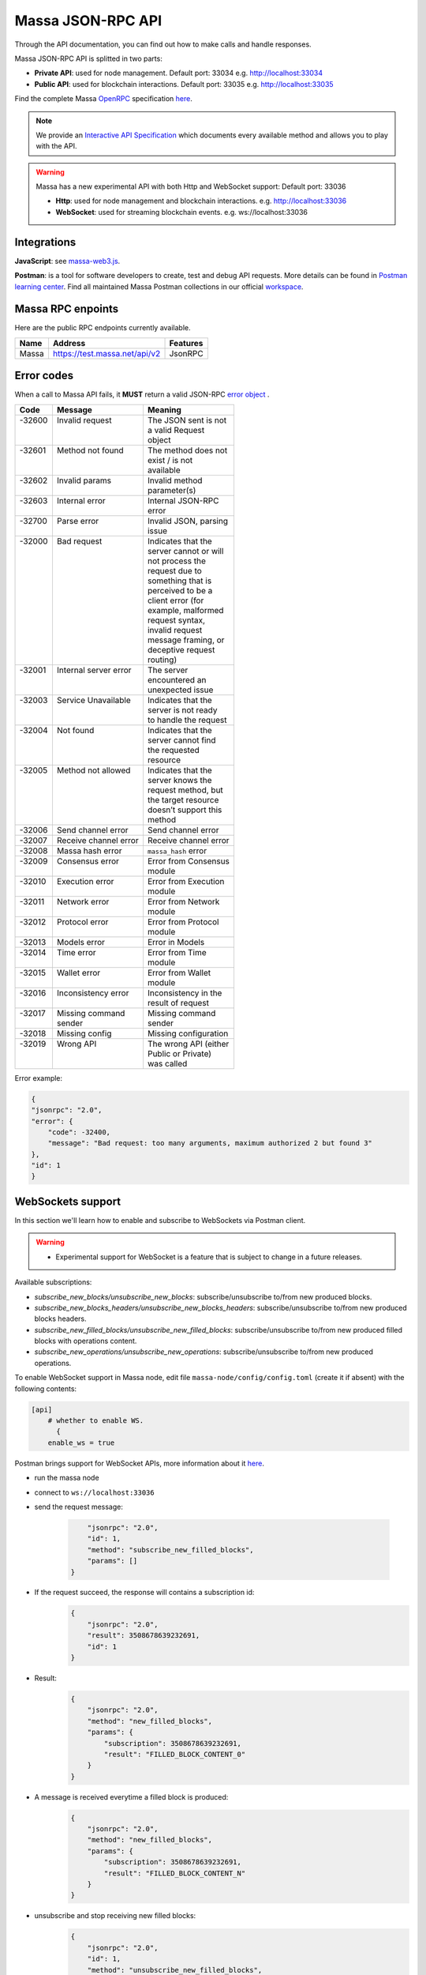 .. index:: api, JSON-RPC, WebSocket

.. _technical-api:

Massa JSON-RPC API
==================

Through the API documentation, you can find out how to make calls and handle responses.

Massa JSON-RPC API is splitted in two parts:

- **Private API**: used for node management. Default port: 33034 e.g. http://localhost:33034
- **Public API**: used for blockchain interactions. Default port: 33035 e.g. http://localhost:33035

Find the complete Massa `OpenRPC <https://spec.open-rpc.org/>`_ specification `here
<https://raw.githubusercontent.com/massalabs/massa/main/massa-node/base_config/openrpc.json>`_.

.. note::

   We provide an `Interactive API Specification
   <https://playground.open-rpc.org/?schemaUrl=https://test.massa.net/api/v2&uiSchema
   \[appBar\]\[ui:input\]=false&uiSchema\[appBar\]\[ui:inputPlaceholder\]=Enter+Massa+JSON-RPC+server+URL&uiSchema
   \[appBar\]\[ui:logoUrl\]=https://massa.net/favicons/favicon.ico&uiSchema\[appBar\]\[ui:splitView\]=false&uiSchema
   \[appBar\]\[ui:darkMode\]=false&uiSchema\[appBar\]\[ui:title\]=Massa&uiSchema\[appBar\]
   \[ui:examplesDropdown\]=false&uiSchema\[methods\]\[ui:defaultExpanded\]=false&uiSchema\[methods\]
   \[ui:methodPlugins\]=true&uiSchema\[params\]\[ui:defaultExpanded\]=false>`_
   which documents every available method and allows you to play with the API.

.. warning::

    Massa has a new experimental API with both Http and WebSocket support: Default port: 33036

    - **Http**: used for node management and blockchain interactions. e.g. http://localhost:33036
    - **WebSocket**: used for streaming blockchain events. e.g. ws://localhost:33036

Integrations
------------

**JavaScript**: see `massa-web3.js <https://github.com/massalabs/massa-web3>`_.

**Postman**: is a tool for software developers to create, test and debug API requests. More details can be found in
`Postman learning center <https://learning.postman.com/docs/getting-started/introduction/>`_.
Find all maintained Massa Postman collections in our official `workspace <https://www.postman.com/massalabs>`_.


Massa RPC enpoints
------------------

Here are the public RPC endpoints currently available.

+----------+--------------------------------------+-------------------------+
| **Name** | **Address**                          | **Features**            |
+==========+======================================+=========================+
|| Massa   || https://test.massa.net/api/v2       || JsonRPC                |
+----------+--------------------------------------+-------------------------+


Error codes
-----------

When a call to Massa API fails, it **MUST** return a valid JSON-RPC `error object
<https://www.jsonrpc.org/specification#error_object>`_ .

+----------+------------------------+------------------------+
| **Code** | **Message**            | **Meaning**            |
+==========+========================+========================+
|| -32600  || Invalid request       || The JSON sent is not  |
||         ||                       || a valid Request       |
||         ||                       || object                |
+----------+------------------------+------------------------+
|| -32601  || Method not found      || The method does not   |
||         ||                       || exist / is not        |
||         ||                       || available             |
+----------+------------------------+------------------------+
|| -32602  || Invalid params        || Invalid method        |
||         ||                       || parameter(s)          |
+----------+------------------------+------------------------+
|| -32603  || Internal error        || Internal JSON-RPC     |
||         ||                       || error                 |
+----------+------------------------+------------------------+
|| -32700  || Parse error           || Invalid JSON, parsing |
||         ||                       || issue                 |
+----------+------------------------+------------------------+
|| -32000  || Bad request           || Indicates that the    |
||         ||                       || server cannot or will |
||         ||                       || not process the       |
||         ||                       || request due to        |
||         ||                       || something that is     |
||         ||                       || perceived to be a     |
||         ||                       || client error (for     |
||         ||                       || example, malformed    |
||         ||                       || request syntax,       |
||         ||                       || invalid request       |
||         ||                       || message framing, or   |
||         ||                       || deceptive request     |
||         ||                       || routing)              |
+----------+------------------------+------------------------+
|| -32001  || Internal server error || The server            |
||         ||                       || encountered an        |
||         ||                       || unexpected issue      |
+----------+------------------------+------------------------+
|| -32003  || Service Unavailable   || Indicates that the    |
||         ||                       || server is not ready   |
||         ||                       || to handle the request |
+----------+------------------------+------------------------+
|| -32004  || Not found             || Indicates that the    |
||         ||                       || server cannot find    |
||         ||                       || the requested         |
||         ||                       || resource              |
+----------+------------------------+------------------------+
|| -32005  || Method not allowed    || Indicates that the    |
||         ||                       || server knows the      |
||         ||                       || request method, but   |
||         ||                       || the target resource   |
||         ||                       || doesn’t support this  |
||         ||                       || method                |
+----------+------------------------+------------------------+
| -32006   | Send channel error     | Send channel error     |
+----------+------------------------+------------------------+
| -32007   | Receive channel error  | Receive channel error  |
+----------+------------------------+------------------------+
| -32008   | Massa hash error       | ``massa_hash`` error   |
+----------+------------------------+------------------------+
|| -32009  || Consensus error       || Error from Consensus  |
||         ||                       || module                |
+----------+------------------------+------------------------+
|| -32010  || Execution error       || Error from Execution  |
||         ||                       || module                |
+----------+------------------------+------------------------+
|| -32011  || Network error         || Error from Network    |
||         ||                       || module                |
+----------+------------------------+------------------------+
|| -32012  || Protocol error        || Error from Protocol   |
||         ||                       || module                |
+----------+------------------------+------------------------+
| -32013   | Models error           | Error in Models        |
+----------+------------------------+------------------------+
|| -32014  || Time error            || Error from Time       |
||         ||                       || module                |
+----------+------------------------+------------------------+
|| -32015  || Wallet error          || Error from Wallet     |
||         ||                       || module                |
+----------+------------------------+------------------------+
|| -32016  || Inconsistency error   || Inconsistency in the  |
||         ||                       || result of request     |
+----------+------------------------+------------------------+
|| -32017  || Missing command       || Missing command       |
||         || sender                || sender                |
+----------+------------------------+------------------------+
| -32018   | Missing config         | Missing configuration  |
+----------+------------------------+------------------------+
|| -32019  || Wrong API             || The wrong API (either |
||         ||                       || Public or Private)    |
||         ||                       || was called            |
+----------+------------------------+------------------------+

Error example:

.. code-block:: javascript

    {
    "jsonrpc": "2.0",
    "error": {
        "code": -32400,
        "message": "Bad request: too many arguments, maximum authorized 2 but found 3"
    },
    "id": 1
    }

WebSockets support
------------------

In this section we'll learn how to enable and subscribe to WebSockets via Postman client.

.. warning::

    - Experimental support for WebSocket is a feature that is subject to change in a future releases.

Available subscriptions:

- `subscribe_new_blocks/unsubscribe_new_blocks`: subscribe/unsubscribe to/from new produced blocks.
- `subscribe_new_blocks_headers/unsubscribe_new_blocks_headers`: subscribe/unsubscribe to/from new produced blocks
  headers.
- `subscribe_new_filled_blocks/unsubscribe_new_filled_blocks`: subscribe/unsubscribe to/from new produced filled blocks
  with operations content.
- `subscribe_new_operations/unsubscribe_new_operations`: subscribe/unsubscribe to/from new produced operations.

To enable WebSocket support in Massa node, edit file ``massa-node/config/config.toml`` (create it if absent) with the
following contents:

.. code-block:: toml

    [api]
        # whether to enable WS.
          {
        enable_ws = true

Postman brings support for WebSocket APIs, more information about it `here
<https://blog.postman.com/postman-supports-websocket-apis/>`__.

.. image:: postman_websocket.png

- run the massa node
- connect to ``ws://localhost:33036``
- send the request message:

      .. code-block:: json

              "jsonrpc": "2.0",
              "id": 1,
              "method": "subscribe_new_filled_blocks",
              "params": []
          }

- If the request succeed, the response will contains a subscription id:
      .. code-block:: json

          {
              "jsonrpc": "2.0",
              "result": 3508678639232691,
              "id": 1
          }
- Result:
      .. code-block:: json

          {
              "jsonrpc": "2.0",
              "method": "new_filled_blocks",
              "params": {
                  "subscription": 3508678639232691,
                  "result": "FILLED_BLOCK_CONTENT_0"
              }
          }
- A message is received everytime a filled block is produced:
      .. code-block:: json

          {
              "jsonrpc": "2.0",
              "method": "new_filled_blocks",
              "params": {
                  "subscription": 3508678639232691,
                  "result": "FILLED_BLOCK_CONTENT_N"
              }
          }
- unsubscribe and stop receiving new filled blocks:
      .. code-block:: json

          {
              "jsonrpc": "2.0",
              "id": 1,
              "method": "unsubscribe_new_filled_blocks",
              "params": [3508678639232691]
          }
- Result:
      .. code-block:: json

          {
              "jsonrpc": "2.0",
              "result": true,
              "id": 1
          }

.. note::

    Multiple subscriptions are supported

Explore Massa Blockchain
------------------------

In this section we'll learn how to interact with Massa blockchain via `curl` commands which will create JSON-RPC
`request <https://www.jsonrpc.org/specification#request_object>`_ calls.

.. warning::

    - We'll use only public API methods in testnet node.

**Public** API

a.k.a. **user mode** methods (running on https://test.massa.net/api/v2)

`get_status`
------------

Summary of the current state: time, last final blocks (hash, thread, slot, timestamp), clique count, connected nodes
count.

- Query:

.. code-block:: shell

    curl --location --request POST 'https://test.massa.net/api/v2' \
    --header 'Content-Type: application/json' \
    --data-raw '{
        "jsonrpc": "2.0",
        "id": 1,
        "method": "get_status",
        "params": []
    }'

- Result:

.. code-block:: javascript

    {
    "jsonrpc": "2.0",
    "result": {
        "node_id": "N1VRyXjUaHeJd4Rmr3waVmpZDFzzH5ARRi3f5ye5BYgxBmxHC7X",
        "node_ip": "141.94.218.103",
        "version": "TEST.20.0",
        "current_time": 1678095036319,
        "current_cycle": 201,
        "current_cycle_time": 1678094448000,
        "next_cycle_time": 1678096496000,
        "connected_nodes": {
            "N13Ykon8Zo73PTKMruLViMMtE2rEG646JQ4sCcee2DnopmVM3P5": [
                "51.75.60.228",
                false
            ],
            ...
            "N12v69D3R9DRQefDVMRuJv4nzkLTtvcoa42pWixZq3zJQPeSBGSh": [
                "46.4.76.149",
                true
            ]
        },
        "last_slot": {
            "period": 25764,
            "thread": 24
        },
        "next_slot": {
            "period": 25764,
            "thread": 25
        },
        "consensus_stats": {
            "start_timespan": 1678094976319,
            "end_timespan": 1678095036319,
            "final_block_count": 120,
            "stale_block_count": 0,
            "clique_count": 1
        },
        "pool_stats": [
            482673,
            1322
        ],
        "network_stats": {
            "in_connection_count": 18,
            "out_connection_count": 13,
            "known_peer_count": 10033,
            "banned_peer_count": 0,
            "active_node_count": 31
        },
        "execution_stats": {
            "time_window_start": 1678094976319,
            "time_window_end": 1678095036319,
            "final_block_count": 120,
            "final_executed_operations_count": 183229,
            "active_cursor": {
                "period": 25764,
                "thread": 20
            }
        },
        "config": {
            "genesis_timestamp": 1677682800000,
            "end_timestamp": 1680292800000,
            "thread_count": 32,
            "t0": 16000,
            "delta_f0": 1088,
            "operation_validity_periods": 10,
            "periods_per_cycle": 128,
            "block_reward": "0.30",
            "roll_price": "100",
            "max_block_size": 1000000
        }
    },
    "id": 1
    }

`get_cliques`
-------------

Get information about the block `cliques
<https://docs.massa.net/en/latest/general-doc/architecture/archi-global.html#block-cliques>`_ of the graph.

- Query:

.. code-block:: shell

    curl --location --request POST 'https://test.massa.net/api/v2' \
    --header 'Content-Type: application/json' \
    --data-raw '{
        "jsonrpc": "2.0",
        "id": 1,
        "method": "get_cliques",
        "params": []
    }'

- Result:

.. code-block:: javascript

    {
    "jsonrpc": "2.0",
    "result": [
        {
            "block_ids": [
                "B12RHJKyPx8DdGHMevdP8Uyxidcg3nThb9XEnHXEJR7cbBi6JrR9",
                ...
                "B12c7xPkmdy3qbAF1rWn7XeTBdum6VHbYJiW5MUuyBGnshrf5NW8"
            ],
            "fitness": 1117,
            "is_blockclique": true
        }
    ],
    "id": 1
    }

`get_stakers`
-------------

Get information about active `stakers <https://docs.massa.net/en/latest/testnet/staking.html>`_ and their roll counts
for the current cycle.

- Query:

.. code-block:: shell

    curl --location --request POST 'https://test.massa.net/api/v2' \
    --header 'Content-Type: application/json' \
    --data-raw '{
        "jsonrpc": "2.0",
        "id": 1,
        "method": "get_stakers",
        "params": [ {"offset": 0, "limit": 2 }]
    }'

- Result:

.. code-block:: javascript

    {
    "jsonrpc": "2.0",
    "result": [
        [
            "AU12gAkmGeozFceJD4tQmbVvihYdX2KyWZcYLL8xdYZeP4EuWYdex",
            145
        ],
        [
            "AU18A67vpbjHPq7KgFnMbezoJuGcjVLZsF4ybx4rEbnA3wZ1Gy7c",
            124
        ]
    ],

`get_addresses`
---------------

Get information about `address <https://docs.massa.net/en/latest/general-doc/architecture/archi-intro.html#address>`_
(es) (balances, block creation, ...).

- Query:

.. code-block:: shell

    curl --location --request POST 'https://test.massa.net/api/v2' \
    --header 'Content-Type: application/json' \
    --data-raw '{
        "jsonrpc": "2.0",
        "id": 1,
        "method": "get_addresses",
        "params": [["AU12gAkmGeozFceJD4tQmbVvihYdX2KyWZcYLL8xdYZeP4EuWYdex"]]
    }'

- Result:

.. code-block:: javascript

     {
    "jsonrpc": "2.0",
    "result": [
        {
            "address": "AU12gAkmGeozFceJD4tQmbVvihYdX2KyWZcYLL8xdYZeP4EuWYdex",
            "thread": 27,
            "final_balance": "153.519945908",
            "final_roll_count": 145,
            "final_datastore_keys": [],
            "candidate_balance": "153.755240036",
            "candidate_roll_count": 145,
            "candidate_datastore_keys": [],
            "deferred_credits": [],
            "next_block_draws": [
                {
                    "period": 25784,
                    "thread": 5
                },
                ...
                {
                    "slot": {
                        "period": 25791,
                        "thread": 29
                    },
                    "index": 1
                }
            ],
            "created_blocks": [
                "B12Y4eqmeJ5uWakcgZXRqDxRzFstKt8KJd2MgMSysqcMX4eWoaw4",
                "B12CANhVvuBpXtjyVS5kkZBGmw5wanvEuuF34ct3GABHLLAMroxT",
                "B122nYsgcJ72Cor9RcZB6ZGduc4pFm97srfGEPiijeZq9k1VatBS",
                "B12TC646QjDoQWAPuAYhsy9i8f3qdzajFas25eJsRXaj1mbBhGRk",
                "B12aFhukUBCz8TXJK5SakyT6MW18GTFNiRoeUKqzXT6e2ePbutor"
            ],
            "created_operations": [],
            "created_endorsements": [
                "E12uK8JkAkMpC5gDXaa26Vxvu8nRL5ZvD61WFjToeyTDVexnzYcH",
                ...
                "E12XbfbSzPvVRyW1mGhxBpkrDBzVdGdZvRkaYpDbrUP96fCZteSy"
            ],
            "cycle_infos": [
                {
                    "cycle": 197,
                    "is_final": true,
                    "ok_count": 48,
                    "nok_count": 0,
                    "active_rolls": null
                },
                ...
                {
                    "cycle": 201,
                    "is_final": false,
                    "ok_count": 11,
                    "nok_count": 0,
                    "active_rolls": 145
                }
            ]
        }
    ],
    "id": 1
    }

`get_graph_interval`
--------------------

Get information about block `graph <https://docs.massa.net/en/latest/technical-doc/glossary.html#graph-stuff>`_ within
the specified time interval.

- Query:

.. code-block:: shell

    curl --location --request POST 'https://test.massa.net/api/v2' \
    --header 'Content-Type: application/json' \
    --data-raw '{
        "jsonrpc": "2.0",
        "id": 1,
        "method": "get_graph_interval",
        "params": [{"start": 1678095527706, "end": 1678095529706}]
    }'

- Result:

.. code-block:: javascript

    {
    "jsonrpc": "2.0",
    "result": [
        {
            "id": "B1pd4hCpPnHM8QMvKp9uGM5sdUZoq6s9wERwk7z9ANoo8FSTJ7j",
            "is_final": false,
            "is_stale": false,
            "is_in_blockclique": true,
            "slot": {
                "period": 25795,
                "thread": 17
            },
            "creator": "AU12tr8pSnamJRQEdm4K9DaogpdANXF636XNV13iNHAL6bLpKxooR",
            "parents": [
                "B12echxHFVHsCsWaRxL5pxPmYtefjhuJDNtd7TX6iseF6jxdyZnS",
                ...
                "B12WQuyYopKPLkK9HF2eRaJDRbnE2cAhqT19XpGT2gMh9o4E2BrL"
            ]
        },
        {
            "id": "B12G3GVLNct669ZiAQQDsXW9Mbo5PHtmwrEKNAvnBVa11kqqps5n",
            "is_final": false,
            "is_stale": false,
            "is_in_blockclique": true,
            "slot": {
                "period": 25795,
                "thread": 16
            },
            "creator": "AU1LJYrJQiQZYqiktgrbb5MWgSnd1FuUQqhQsw48PPdrAB3uqLCS",
            "parents": [
                "B12echxHFVHsCsWaRxL5pxPmYtefjhuJDNtd7TX6iseF6jxdyZnS",
                ...
                "B12WQuyYopKPLkK9HF2eRaJDRbnE2cAhqT19XpGT2gMh9o4E2BrL"
            ]
        },
        {
            "id": "B12RYZz9S8PuqWvQUFStxmTDb4j3UqfVEkNqeBwYDvwCrnzBMJ8J",
            "is_final": false,
            "is_stale": false,
            "is_in_blockclique": true,
            "slot": {
                "period": 25795,
                "thread": 18
            },
            "creator": "AU1vWZXTD4YdfdbqWS3RRgnH5DBdJSfgwVi9vJztH2V3iNMakzKo",
            "parents": [
                "B12echxHFVHsCsWaRxL5pxPmYtefjhuJDNtd7TX6iseF6jxdyZnS",
                ...
                "B12WQuyYopKPLkK9HF2eRaJDRbnE2cAhqT19XpGT2gMh9o4E2BrL"
            ]
        }
    ],
    "id": 1
    }

`get_blocks`
------------

Get information about `block(s) <https://docs.massa.net/en/latest/general-doc/architecture/archi-intro.html#block>__`
associated to a given hash(s). - Query:

.. code-block:: shell

    curl --location --request POST 'https://test.massa.net/api/v2' \
    --header 'Content-Type: application/json' \
    --data-raw '{
        "jsonrpc": "2.0",
        "id": 1,
        "method": "get_blocks",
        "params": [["B122ByHzPVJ3QFwmuYcZ4vZYzq6rfkqx7BJSJdFNHWp9j2o5Fpxv"]]
    }'

- Result:

.. code-block:: javascript

    {
    "jsonrpc": "2.0",
    "result": [
        {
            "id": "B122ByHzPVJ3QFwmuYcZ4vZYzq6rfkqx7BJSJdFNHWp9j2o5Fpxv",
            "content": {
                "is_final": true,
                "is_in_blockclique": false,
                "is_candidate": false,
                "is_discarded": false,
                "block": {
                    "header": {
                        "content": {
                            "slot": {
                                "period": 25787,
                                "thread": 4
                            },
                            "parents": [
                                "B12L3Cvj8EZiX6sCryti4fqZ3nZ4tbDiYjtyAxVoYfJUxfPuN2Lm",
                                ...
                                "B1xMgVk5hcp8qdFzvCeG3SqS3AA4i52fAXw7kZn4DzJWnXGgZDW"
                            ],
                            "operation_merkle_root": "8uJok77DvcHgdzqzMQ62yu6nV9tKqTU6JhsCtvWxBK6VsabSZ",
                            "endorsements": [
                                {
                                    "content": {
                                        "slot": {
                                            "period": 25787,
                                            "thread": 4
                                        },
                                        "index": 0,
                                        "endorsed_block": "B1PF5E4D3LKa6soJ8BXv6nveHFHRPzBYtqysVWhLZT5fmnedc6T"
                                    },
                                    "signature": "V21cLHbr5mUzpRrRHc66EkvsDh5KZHvWKfFhFo2B2ni9qVK9p8nhPuE14btaWXAN7ru4d7q7jm9TcW55McXd2smhd6NbP",
                                    "content_creator_pub_key": "P1bi78ormwmdSYuvmk77ZbQsyz4VDqEZZGKnXVWyksJYitx6nwJ",
                                    "content_creator_address": "AU12ta1W4CcLrQmBAYEc7BPCopj8zqyJzBmFncYcXQQw2N2M5SC6U",
                                    "id": "E1KLYEDm4qBUxi1SDHo3tf3dCGJ5kDYL3w8N766KgnYZV6A7omy"
                                },
                                ...
                                {
                                    "content": {
                                        "slot": {
                                            "period": 25787,
                                            "thread": 4
                                        },
                                        "index": 15,
                                        "endorsed_block": "B1PF5E4D3LKa6soJ8BXv6nveHFHRPzBYtqysVWhLZT5fmnedc6T"
                                    },
                                    "signature": "E3HGbZvJEPVZcRUYDUpnk4R8t9p941MKZTK3awTXTMpG1pufThBu9CpNd7YDW1mkEc4ZJB31Hcvp8cKVPe57MBUJutu1c",
                                    "content_creator_pub_key": "P123qyM3ZzUw5Mi7uxj8mKYNHo7H7ybTQWZy53cR7BHhXbTxrT8z",
                                    "content_creator_address": "AU1Xr8m6utu6DBXyRCFGrD2jPCa62tnwNwkkJSCnh4iWQG3M63za",
                                    "id": "E12rQSKKLw1wXBXajvjGS9PB8NYEhuDf2TxKgQ7PfAccEff51QyM"
                                }
                            ]
                        },
                        "signature": "4vKvfytWkgv5YjTQQiVwADpBMpvAF6W79KBHzAs1iybLswUZ2VhWPh6dMTnifVeiBYXVJuvgcMkKkRH8VjL2izkRVTAxs",
                        "content_creator_pub_key": "P1snABBASHQQuCDERNdUBzg2kJ37LLFK8L7sgBoBd32mRU38ev9",
                        "content_creator_address": "AU1WqP6GTsR8w4eyRPHQkrQhujmRb3hmLaQt3HZfeTVHWVZade48",
                        "id": "B122ByHzPVJ3QFwmuYcZ4vZYzq6rfkqx7BJSJdFNHWp9j2o5Fpxv"
                    },
                    "operations": [
                        "O116jye7zBAttWHfCufcMVQEQaa9JMTqv6To5mE2CzmzBs7cZ7W",
                        ...
                        "O12we35pSQhP8i31B2i9wXRNgfkFMCN7CUGgF2HCoRj1XB3LXUNw"
                    ]
                }
            }
        }
    ],
    "id": 1
    }

`get_operations`
----------------

Get information about `operation
<https://docs.massa.net/en/latest/general-doc/architecture/archi-intro.html#operation>`_ (s) information associated to a
given operation(s) ID(s).

- Query:

.. code-block:: shell

    curl --location --request POST 'https://test.massa.net/api/v2' \
    --header 'Content-Type: application/json' \
    --data-raw '{
        "jsonrpc": "2.0",
        "id": 1,
        "method": "get_operations",
        "params": [["O1LMr9xyL9fVSbUvZao4jy6t2Pj5UPtLG8x1fxvS6SD7dPb5S52"]]
    }'

- Result:

.. code-block:: javascript

    {
    "jsonrpc": "2.0",
    "result": [
        {
            "id": "O1LMr9xyL9fVSbUvZao4jy6t2Pj5UPtLG8x1fxvS6SD7dPb5S52",
            "in_pool": true,
            "in_blocks": [
                "B1CM6E6CcSvFtXD1VHhVezt9CvpUGsB7TcSh3Z9k1HW6J3zLDyP"
            ],
            "is_operation_final": false,
            "thread": 8,
            "operation": {
                "content": {
                    "fee": "0",
                    "expire_period": 25824,
                    "op": {
                        "Transaction": {
                            "recipient_address": "AU12WQRoxQJKMjNG8hVjkyh4YgBwaYeUH4BsqJEEdTUJda37GhSx9",
                            "amount": "0.000600754"
                        }
                    }
                },
                "signature": "D3JUUhPiQTDvdYKa4Gv38xUNSpfHbYUU9qsw3rLypwZdjbniVdmHn15VnaF1NDrmSqUPf6UFs5xpDmid3xzmMqoXBV83",
                "content_creator_pub_key": "P1YSCrgzD8QXQCmMUEqrGvroBsu9UMCbWJUgCUnW3txDyFajBW5",
                "content_creator_address": "AU1Y6Zhw2GWt2ETWxyym3GnJSv4ZW3rXRQVxcLUDprB3ybr5LKAq",
                "id": "O1LMr9xyL9fVSbUvZao4jy6t2Pj5UPtLG8x1fxvS6SD7dPb5S52"
            },
            "op_exec_status": true
        }
    ],
    "id": 1
    }

`get_endorsements`
------------------

Get information about `endorsement <https://docs.massa.net/en/latest/general-doc/architecture/endorsements.html>`_ (s)
(content, finality ...)

- Query:

.. code-block:: shell

    curl --location --request POST 'https://test.massa.net/api/v2' \
    --header 'Content-Type: application/json' \
    --data-raw '{
        "jsonrpc": "2.0",
        "id": 1,
        "method": "get_endorsements",
        "params": [["E12kB72Jz4iMWkVkckS2e6cUBm4e5XEW77biDjSysAWmQkNrvuJr"]]
    }'

- Result:

.. code-block:: javascript

    {
    "jsonrpc": "2.0",
    "result": [
        {
            "id": "E12kB72Jz4iMWkVkckS2e6cUBm4e5XEW77biDjSysAWmQkNrvuJr",
            "in_pool": false,
            "in_blocks": [
                "B1CM6E6CcSvFtXD1VHhVezt9CvpUGsB7TcSh3Z9k1HW6J3zLDyP"
            ],
            "is_final": true,
            "endorsement": {
                "content": {
                    "slot": {
                        "period": 25817,
                        "thread": 8
                    },
                    "index": 6,
                    "endorsed_block": "B17nShoffS6PVyB1qZQSgLmgWvczzPDinhkcHWUxWP2q9fg646A"
                },
                "signature": "H6bsbwfUwkyMYdKU7vdWdft61bCacYPv77Gsxmp9rng7wTZSRYjuqXi6uy5eFwh8qM9iggRAabumbv4ZT9ChC42ZVYeuK",
                "content_creator_pub_key": "P12KNCqp2tSrQtFBF8wUxDJ1aSdrvyqg6UPShhXUVSWA9udJFcfV",
                "content_creator_address": "AU1AZf2B9Cn3V7zSvoCm7Egdi5ZUx5m35sADYHcPujHsb2fLPQXs",
                "id": "E12kB72Jz4iMWkVkckS2e6cUBm4e5XEW77biDjSysAWmQkNrvuJr"
            }
        }
    ],
    "id": 1
    }
